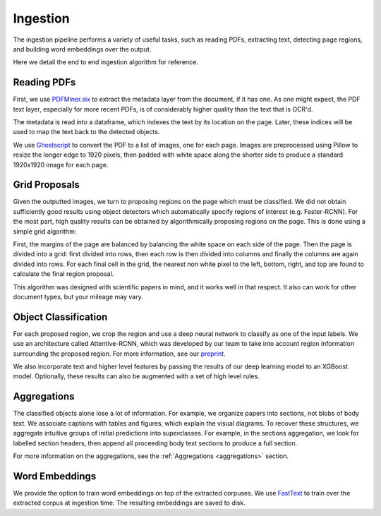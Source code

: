Ingestion
=========

The ingestion pipeline performs a variety of useful tasks, such as reading PDFs, extracting text, detecting page regions,
and building word embeddings over the output.

Here we detail the end to end ingestion algorithm for reference.

Reading PDFs
-------------

First, we use `PDFMiner.six`_ to extract the metadata layer from the document, if it has one. As one might expect, the PDF
text layer, especially for more recent PDFs, is of considerably higher quality than the text that is OCR'd.

The metadata is read into a dataframe, which indexes the text by its location on the page. Later, these indices will be
used to map the text back to the detected objects.

We use `Ghostscript`_ to convert the PDF to a list of images, one for each page. Images are preprocessed using Pillow to
resize the longer edge to 1920 pixels, then padded with white space along the shorter side to produce a standard
1920x1920 image for each page.

Grid Proposals
---------------

Given the outputted images, we turn to proposing regions on the page which must be classified.
We did not obtain sufficiently good results using object detectors which automatically specify regions of interest
(e.g. Faster-RCNN). For the most part, high quality results can be obtained by algorithmically proposing regions on the
page. This is done using a simple grid algorithm:

First, the margins of the page are balanced by balancing the white space on each side of the page. Then the page is
divided into a grid: first divided into rows, then each row is then divided into columns and finally the columns are again
divided into rows. For each final cell in the grid, the nearest non white pixel to the left, bottom, right, and top are
found to calculate the final region proposal.

This algorithm was designed with scientific papers in mind, and it works well in that respect. It also
can work for other document types, but your mileage may vary.

Object Classification
----------------------

For each proposed region, we crop the region and use a deep neural network to classify as one of the input labels.
We use an architecture called Attentive-RCNN, which was developed by our team to take into account region information
surrounding the proposed region. For more information, see our `preprint`_.

We also incorporate text and higher level features by passing the results of our deep learning model to an XGBoost
model. Optionally, these results can also be augmented with a set of high level rules.

Aggregations
-------------

The classified objects alone lose a lot of information. For example, we organize papers into sections, not blobs of body
text. We associate captions with tables and figures, which explain the visual diagrams. To recover these structures,
we aggregate intuitive groups of initial predictions into superclasses. For example, in the sections aggregation,
we look for labelled section headers, then append all proceeding body text sections to produce a full section.

For more information on the aggregations, see the :ref:`Aggregations <aggregations>` section.

Word Embeddings
----------------

We provide the option to train word embeddings on top of the extracted corpuses. We use `FastText`_ to train over the extracted
corpus at ingestion time. The resulting embeddings are saved to disk.


.. _preprint: https://arxiv.org/abs/1910.12462
.. _PDFMiner.six: https://github.com/pdfminer/pdfminer.six
.. _Ghostscript: https://www.ghostscript.com/
.. _FastText: https://fastpages.fast.ai/


